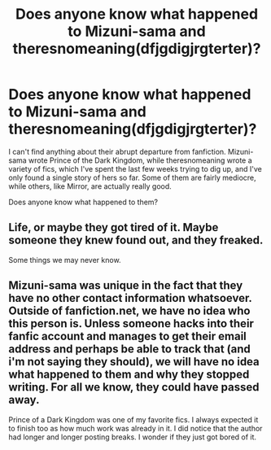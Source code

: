 #+TITLE: Does anyone know what happened to Mizuni-sama and theresnomeaning(dfjgdigjrgterter)?

* Does anyone know what happened to Mizuni-sama and theresnomeaning(dfjgdigjrgterter)?
:PROPERTIES:
:Score: 3
:DateUnix: 1499307964.0
:DateShort: 2017-Jul-06
:FlairText: Misc Question
:END:
I can't find anything about their abrupt departure from fanfiction. Mizuni-sama wrote Prince of the Dark Kingdom, while theresnomeaning wrote a variety of fics, which I've spent the last few weeks trying to dig up, and I've only found a single story of hers so far. Some of them are fairly mediocre, while others, like Mirror, are actually really good.

Does anyone know what happened to them?


** Life, or maybe they got tired of it. Maybe someone they knew found out, and they freaked.

Some things we may never know.
:PROPERTIES:
:Author: yarglethatblargle
:Score: 6
:DateUnix: 1499310151.0
:DateShort: 2017-Jul-06
:END:


** Mizuni-sama was unique in the fact that they have no other contact information whatsoever. Outside of fanfiction.net, we have no idea who this person is. Unless someone hacks into their fanfic account and manages to get their email address and perhaps be able to track that (and i'm not saying they should), we will have no idea what happened to them and why they stopped writing. For all we know, they could have passed away.

Prince of a Dark Kingdom was one of my favorite fics. I always expected it to finish too as how much work was already in it. I did notice that the author had longer and longer posting breaks. I wonder if they just got bored of it.
:PROPERTIES:
:Author: Lindsiria
:Score: 1
:DateUnix: 1500056065.0
:DateShort: 2017-Jul-14
:END:
